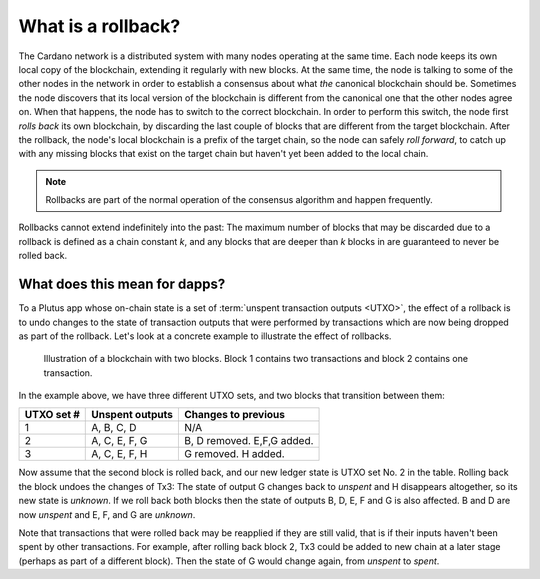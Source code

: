 .. _what_is_a_rollback:

What is a rollback?
===================

The Cardano network is a distributed system with many nodes operating at the same time.
Each node keeps its own local copy of the blockchain, extending it regularly with new blocks.
At the same time, the node is talking to some of the other nodes in the network in order to establish a consensus about what *the* canonical blockchain should be.
Sometimes the node discovers that its local version of the blockchain is different from the canonical one that the other nodes agree on.
When that happens, the node has to switch to the correct blockchain.
In order to perform this switch, the node first *rolls back* its own blockchain, by discarding the last couple of blocks that are different from the target blockchain.
After the rollback, the node's local blockchain is a prefix of the target chain, so the node can safely *roll forward*, to catch up with any missing blocks that exist on the target chain but haven't yet been added to the local chain.

.. note::

    Rollbacks are part of the normal operation of the consensus algorithm and happen frequently.

Rollbacks cannot extend indefinitely into the past: The maximum number of blocks that may be discarded due to a rollback is defined as a chain constant `k`, and any blocks that are deeper than `k` blocks in are guaranteed to never be rolled back.

What does this mean for dapps?
~~~~~~~~~~~~~~~~~~~~~~~~~~~~~~

To a Plutus app whose on-chain state is a set of :term:`unspent transaction outputs <UTXO>`, the effect of a rollback is to undo changes to the state of transaction outputs that were performed by transactions which are now being dropped as part of the rollback.
Let's look at a concrete example to illustrate the effect of rollbacks.

.. figure:: ./utxos-3.png

    Illustration of a blockchain with two blocks. Block 1 contains two transactions and block 2 contains one transaction.

In the example above, we have three different UTXO sets, and two blocks that transition between them:

+-----------+-----------------+----------------------------+
|UTXO set # | Unspent outputs | Changes to previous        |
+===========+=================+============================+
|         1 | A, B, C, D      | N/A                        |
+-----------+-----------------+----------------------------+
|         2 | A, C, E, F, G   | B, D removed. E,F,G added. |
+-----------+-----------------+----------------------------+
|         3 | A, C, E, F, H   | G removed. H added.        |
+-----------+-----------------+----------------------------+

Now assume that the second block is rolled back, and our new ledger state is UTXO set No. 2 in the table.
Rolling back the block undoes the changes of Tx3: The state of output G changes back to *unspent* and H disappears altogether, so its new state is *unknown*.
If we roll back both blocks then the state of outputs B, D, E, F and G is also affected. B and D are now *unspent* and E, F, and G are *unknown*.

Note that transactions that were rolled back may be reapplied if they are still valid, that is if their inputs haven't been spent by other transactions.
For example, after rolling back block 2, Tx3 could be added to new chain at a later stage (perhaps as part of a different block).
Then the state of G would change again, from *unspent* to *spent*.

